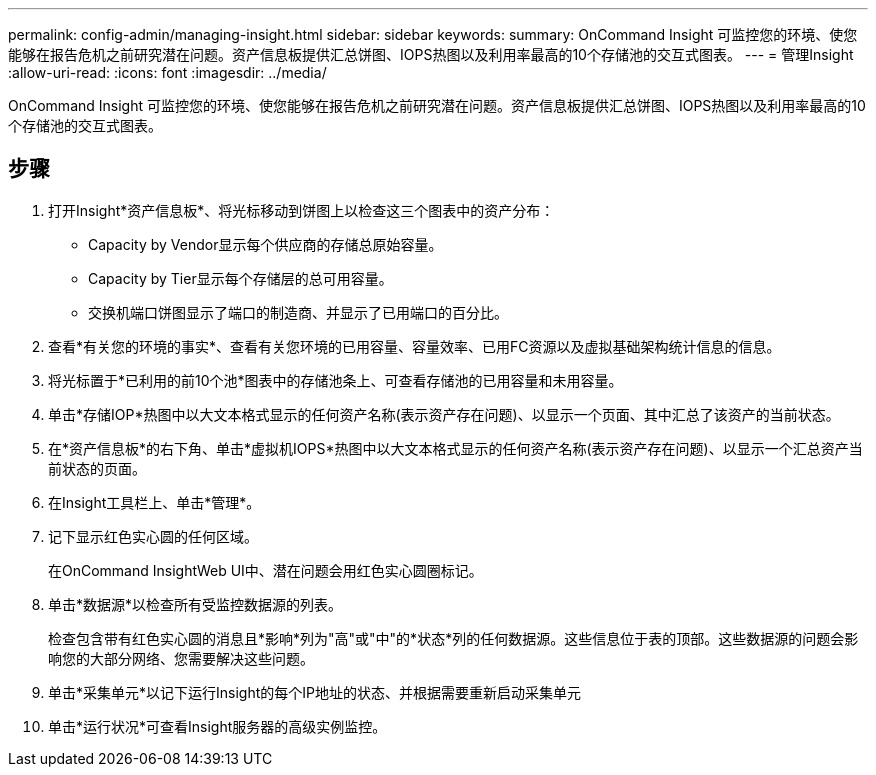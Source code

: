 ---
permalink: config-admin/managing-insight.html 
sidebar: sidebar 
keywords:  
summary: OnCommand Insight 可监控您的环境、使您能够在报告危机之前研究潜在问题。资产信息板提供汇总饼图、IOPS热图以及利用率最高的10个存储池的交互式图表。 
---
= 管理Insight
:allow-uri-read: 
:icons: font
:imagesdir: ../media/


[role="lead"]
OnCommand Insight 可监控您的环境、使您能够在报告危机之前研究潜在问题。资产信息板提供汇总饼图、IOPS热图以及利用率最高的10个存储池的交互式图表。



== 步骤

. 打开Insight*资产信息板*、将光标移动到饼图上以检查这三个图表中的资产分布：
+
** Capacity by Vendor显示每个供应商的存储总原始容量。
** Capacity by Tier显示每个存储层的总可用容量。
** 交换机端口饼图显示了端口的制造商、并显示了已用端口的百分比。


. 查看*有关您的环境的事实*、查看有关您环境的已用容量、容量效率、已用FC资源以及虚拟基础架构统计信息的信息。
. 将光标置于*已利用的前10个池*图表中的存储池条上、可查看存储池的已用容量和未用容量。
. 单击*存储IOP*热图中以大文本格式显示的任何资产名称(表示资产存在问题)、以显示一个页面、其中汇总了该资产的当前状态。
. 在*资产信息板*的右下角、单击*虚拟机IOPS*热图中以大文本格式显示的任何资产名称(表示资产存在问题)、以显示一个汇总资产当前状态的页面。
. 在Insight工具栏上、单击*管理*。
. 记下显示红色实心圆的任何区域。
+
在OnCommand InsightWeb UI中、潜在问题会用红色实心圆圈标记。

. 单击*数据源*以检查所有受监控数据源的列表。
+
检查包含带有红色实心圆的消息且*影响*列为"高"或"中"的*状态*列的任何数据源。这些信息位于表的顶部。这些数据源的问题会影响您的大部分网络、您需要解决这些问题。

. 单击*采集单元*以记下运行Insight的每个IP地址的状态、并根据需要重新启动采集单元
. 单击*运行状况*可查看Insight服务器的高级实例监控。

